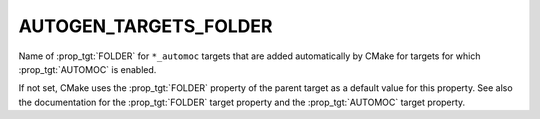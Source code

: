 AUTOGEN_TARGETS_FOLDER
----------------------

Name of :prop_tgt:`FOLDER` for ``*_automoc`` targets that are added automatically by
CMake for targets for which :prop_tgt:`AUTOMOC` is enabled.

If not set, CMake uses the :prop_tgt:`FOLDER` property of the parent target as a
default value for this property.  See also the documentation for the
:prop_tgt:`FOLDER` target property and the :prop_tgt:`AUTOMOC` target property.
